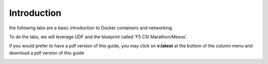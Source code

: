 Introduction
============

the following labs are a basic introduction to Docker containers and networking.

To do the labs, we will leverage UDF and the blueprint called 'F5 CSI Marathon/Mesos'.

.. image:: ../images/blueprint-no-arrow.png
   :scale: 50 %
   :align: center

if you would prefer to have a pdf version of this guide, you may click on **v:latest** at the bottom of the column menu and download a pdf version of this guide

.. image:: ../images/get-pdf-guide.png
   :scale: 50 %
   :align: center

